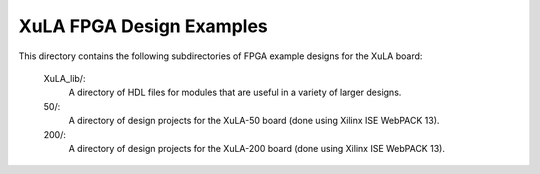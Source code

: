 ==========================================
XuLA FPGA Design Examples
==========================================

This directory contains the following subdirectories of FPGA example designs for the XuLA board:

    XuLA_lib/:
        A directory of HDL files for modules that are useful in a variety of larger designs.

    50/:
        A directory of design projects for the XuLA-50 board (done using Xilinx ISE WebPACK 13).

    200/:
        A directory of design projects for the XuLA-200 board (done using Xilinx ISE WebPACK 13).
                

